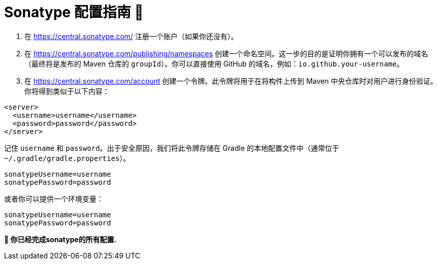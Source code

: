 = Sonatype 配置指南 📄


1. 在 https://central.sonatype.com/ 注册一个账户（如果你还没有）。


2. 在 https://central.sonatype.com/publishing/namespaces 创建一个命名空间。这一步的目的是证明你拥有一个可以发布的域名（最终将是发布的 Maven 仓库的 `groupId`）。你可以直接使用 GitHub 的域名，例如：`io.github.your-username`。


3. 在 https://central.sonatype.com/account 创建一个令牌。此令牌将用于在将构件上传到 Maven 中央仓库时对用户进行身份验证。你将得到类似于以下内容：

[source,xml]
----
<server>
  <username>username</username>
  <password>password</password>
</server>
----

记住 `username` 和 `password`。出于安全原因，我们将此令牌存储在 Gradle 的本地配置文件中（通常位于 `~/.gradle/gradle.properties`）。
[source,properties]
----
sonatypeUsername=username
sonatypePassword=password
----

或者你可以提供一个环境变量：

[source,shell]
----
sonatypeUsername=username
sonatypePassword=password
----

*💯 你已经完成sonatype的所有配置.*
